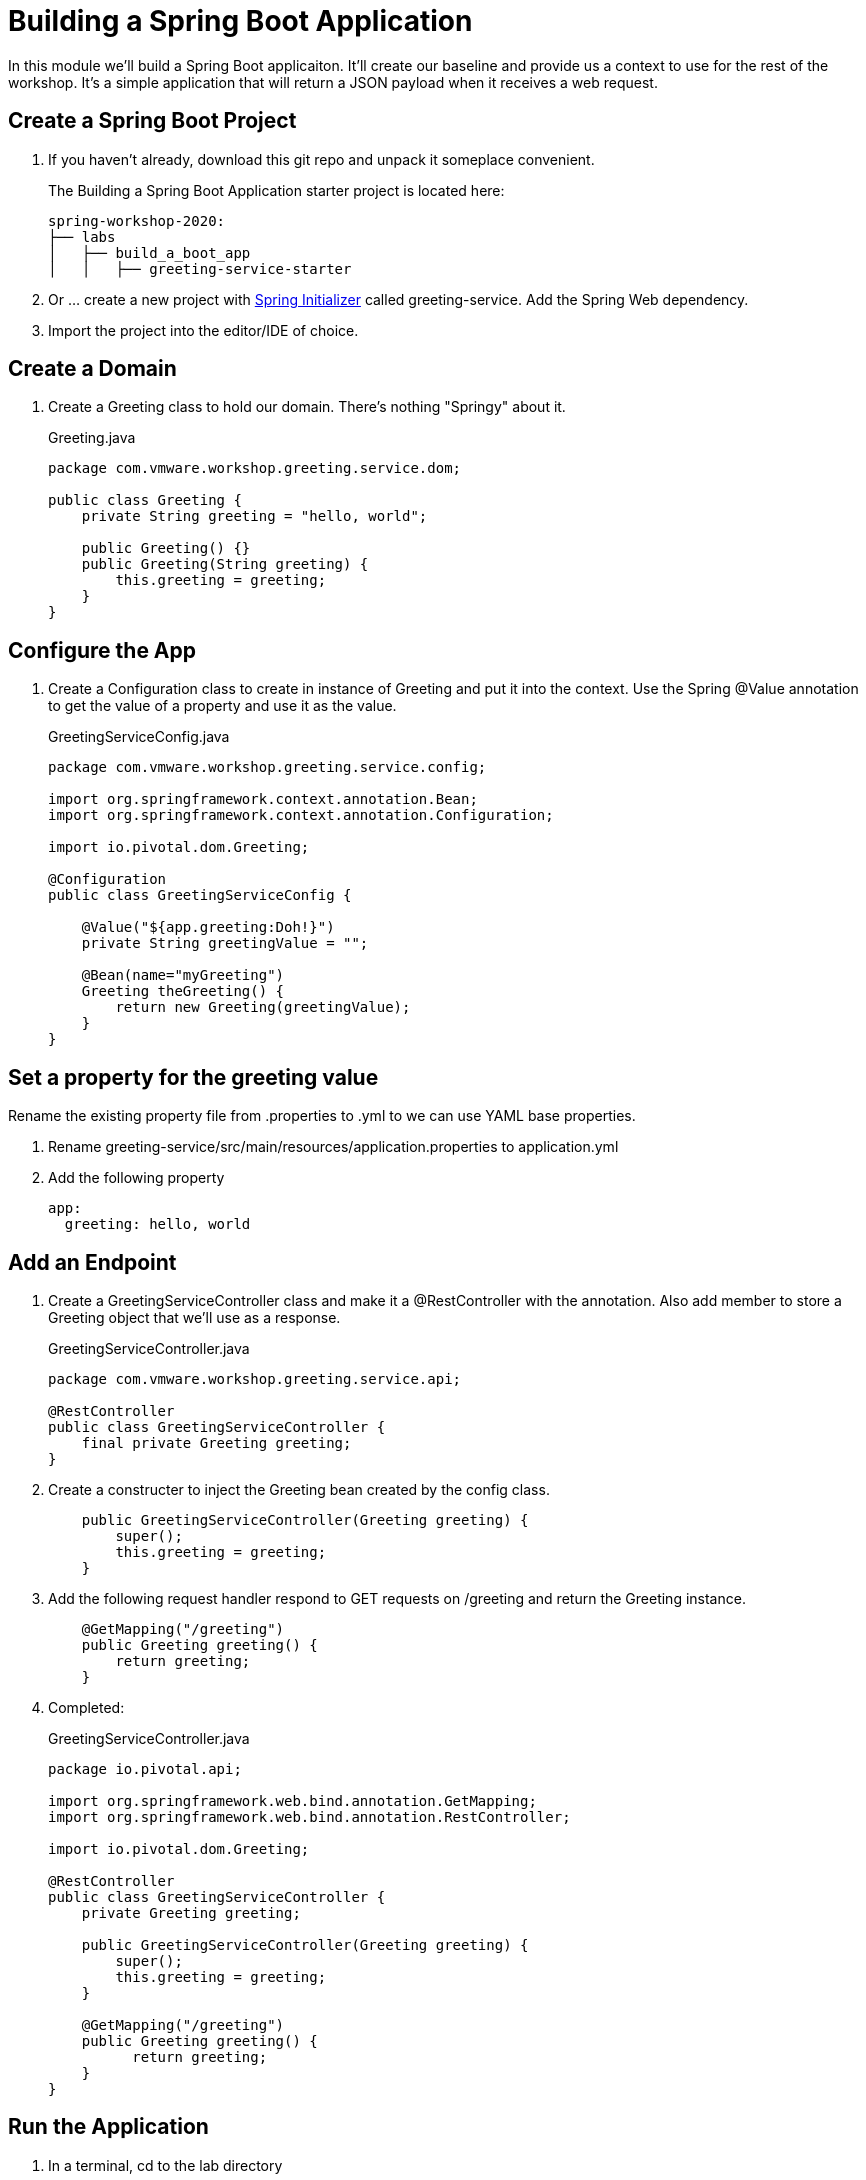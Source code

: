 = Building a Spring Boot Application

In this module we'll build a Spring Boot applicaiton.  It'll create our baseline and provide us a context to use
for the rest of the workshop.  It's a simple application that will return a JSON payload when it receives a web
request.

== Create a Spring Boot Project

. If you haven't already, download this git repo and unpack it someplace convenient.
+
The Building a Spring Boot Application starter project is located here:
+
[source, bash]
---------------------------------------------------------------------
spring-workshop-2020:
├── labs
│   ├── build_a_boot_app
│   │   ├── greeting-service-starter
---------------------------------------------------------------------

. Or ... create a new project with link:http://start.spring.io[Spring Initializer] called greeting-service.  Add the Spring Web dependency.

. Import the project into the editor/IDE of choice.

== Create a Domain

. Create a Greeting class to hold our domain.  There's nothing "Springy" about it.
+
[source, java]
.Greeting.java
---------------------------------------------------------------------
package com.vmware.workshop.greeting.service.dom;

public class Greeting {
    private String greeting = "hello, world";

    public Greeting() {}
    public Greeting(String greeting) {
        this.greeting = greeting;
    }
}
---------------------------------------------------------------------

== Configure the App

. Create a Configuration class to create in instance of Greeting and put it into the context.  Use the Spring @Value annotation 
to get the value of a property and use it as the value.
+
[source, java]
.GreetingServiceConfig.java
---------------------------------------------------------------------
package com.vmware.workshop.greeting.service.config;

import org.springframework.context.annotation.Bean;
import org.springframework.context.annotation.Configuration;

import io.pivotal.dom.Greeting;

@Configuration
public class GreetingServiceConfig {

    @Value("${app.greeting:Doh!}")
    private String greetingValue = "";

    @Bean(name="myGreeting")
    Greeting theGreeting() {
        return new Greeting(greetingValue);
    }
}
---------------------------------------------------------------------

== Set a property for the greeting value

Rename the existing property file from .properties to .yml to we can use YAML base properties.

. Rename greeting-service/src/main/resources/application.properties to application.yml

. Add the following property
+
----
app:
  greeting: hello, world
----

== Add an Endpoint

. Create a GreetingServiceController class and make it a @RestController with the annotation.  Also add member to store a Greeting object that we'll use as a response.
+
[source, java]
.GreetingServiceController.java
---------------------------------------------------------------------
package com.vmware.workshop.greeting.service.api;

@RestController
public class GreetingServiceController {
    final private Greeting greeting;
}
---------------------------------------------------------------------

. Create a constructer to inject the Greeting bean created by the config class.
+
[source,java]
---------------------------------------------------------------------
    public GreetingServiceController(Greeting greeting) {
        super();
        this.greeting = greeting;
    }
---------------------------------------------------------------------

. Add the following request handler respond to GET requests on /greeting and return the Greeting instance.
+
[source,java]
---------------------------------------------------------------------
    @GetMapping("/greeting")
    public Greeting greeting() {
        return greeting;
    }
---------------------------------------------------------------------

. Completed:
+
[source,java]
.GreetingServiceController.java
---------------------------------------------------------------------
package io.pivotal.api;

import org.springframework.web.bind.annotation.GetMapping;
import org.springframework.web.bind.annotation.RestController;

import io.pivotal.dom.Greeting;

@RestController
public class GreetingServiceController {
    private Greeting greeting;
    
    public GreetingServiceController(Greeting greeting) {
        super();
        this.greeting = greeting;
    }

    @GetMapping("/greeting")
    public Greeting greeting() {
          return greeting;
    }
}
---------------------------------------------------------------------

== Run the Application

. In a terminal, cd to the lab directory
+
[source,bash]
---------------------------------------------------------------------
$ cd spring-workshops-2020/labs/build_a_boot_app/greeting-service
---------------------------------------------------------------------

. Run the application
+
[source,bash]
---------------------------------------------------------------------
$ mvn clean package
$ java -jar target/greeting-service-0.0.1-SNAPSHOT.jar

or

$ mvn clean spring-boot:run
---------------------------------------------------------------------

. You should see the application start up an embedded Apache Tomcat server on port 8080 (review terminal output):
+
---------------------------------------------------------------------
...
2017-03-30 16:02:10.510  INFO 85077 --- [           main] s.b.c.e.t.TomcatEmbeddedServletContainer : Tomcat started on port(s): 8080 (http)
2017-03-30 16:02:10.513  INFO 85077 --- [           main] io.pivotal.GreetingServiceApplication    : Started GreetingServiceApplication in 2.98 seconds (JVM running for 3.341)
---------------------------------------------------------------------

. Browse to http://localhost:8080/greeting

. Stop the application. In the terminal window: *Ctrl + C*

== Deploy to Pivotal Application Service

. Create an application manifest in the root folder
+
. Add application metadata.  Change the name to something unique, like adding your initials.
+
[source, yaml]
---------------------------------------------------------------------
---
applications:
- name: greeting-service-YOUR-INITIALS
  memory: 1G
  instances: 1
  path: ./target/greeting-service-0.0.1-SNAPSHOT.jar
---------------------------------------------------------------------

. Push application into Cloud Foundry
+
[source]
---------------------------------------------------------------------
$ cf push
---------------------------------------------------------------------

. Find the URL created for your app in the health status report. Browse to your app.

*Congratulations!* You’ve just completed your first Spring Boot application.
